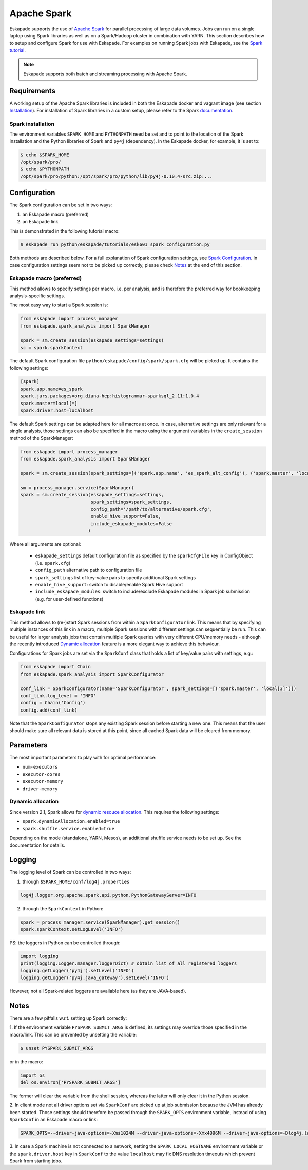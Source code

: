 ============
Apache Spark
============

Eskapade supports the use of `Apache Spark <https://spark.apache.org>`_ for parallel processing of large data volumes.
Jobs can run on a single laptop using Spark libraries as well as on a Spark/Hadoop cluster in combination with YARN.
This section describes how to setup and configure Spark for use with Eskapade. For examples on running Spark jobs with
Eskapade, see the `Spark tutorial <tutorial_spark.html>`_.

.. note ::

  Eskapade supports both batch and streaming processing with Apache Spark.

Requirements
------------

A working setup of the Apache Spark libraries is included in both the Eskapade docker and vagrant image
(see section `Installation <installation.html>`_). For installation of Spark libraries in a custom setup,
please refer to the Spark `documentation <https://spark.apache.org/docs/latest/>`_.

Spark installation
::::::::::::::::::

The environment variables ``SPARK_HOME`` and ``PYTHONPATH`` need be set and to point to the location of the Spark
installation and the Python libraries of Spark and ``py4j`` (dependency). In the Eskapade docker, for example, it is set to:

.. code-block:: bash

  $ echo $SPARK_HOME
  /opt/spark/pro/
  $ echo $PYTHONPATH
  /opt/spark/pro/python:/opt/spark/pro/python/lib/py4j-0.10.4-src.zip:...

Configuration
-------------

The Spark configuration can be set in two ways:

1. an Eskapade macro (preferred)
2. an Eskapade link 

This is demonstrated in the following tutorial macro:

.. code-block:: bash

  $ eskapade_run python/eskapade/tutorials/esk601_spark_configuration.py

Both methods are described below. For a full explanation of Spark configuration settings, see
`Spark Configuration <http://spark.apache.org/docs/2.1.1/configuration.html>`_.
In case configuration settings seem not to be picked up correctly, please check `Notes`_ at the end of this section.

Eskapade macro (preferred)
::::::::::::::::::::::::::

This method allows to specify settings per macro, i.e. per analysis, and is therefore the preferred way for bookkeeping analysis-specific settings. 

The most easy way to start a Spark session is:

.. code-block:: python

  from eskapade import process_manager
  from eskapade.spark_analysis import SparkManager

  spark = sm.create_session(eskapade_settings=settings)
  sc = spark.sparkContext

The default Spark configuration file ``python/eskapade/config/spark/spark.cfg`` will be picked up. It contains the following settings:

.. code-block:: bash

  [spark]
  spark.app.name=es_spark
  spark.jars.packages=org.diana-hep:histogrammar-sparksql_2.11:1.0.4
  spark.master=local[*]
  spark.driver.host=localhost

The default Spark settings can be adapted here for all macros at once. In case, alternative settings are only relevant for a single analysis, those settings can also be specified in the macro using the argument variables in the ``create_session`` method of the SparkManager:

.. code-block:: python

  from eskapade import process_manager
  from eskapade.spark_analysis import SparkManager

  spark = sm.create_session(spark_settings=[('spark.app.name', 'es_spark_alt_config'), ('spark.master', 'local[42]')])

  sm = process_manager.service(SparkManager)
  spark = sm.create_session(eskapade_settings=settings,
                            spark_settings=spark_settings,
                            config_path='/path/to/alternative/spark.cfg',
                            enable_hive_support=False,
                            include_eskapade_modules=False
                           )

Where all arguments are optional:

   * ``eskapade_settings`` default configuration file as specified by the ``sparkCfgFile`` key in ConfigObject (i.e. ``spark.cfg``)
   * ``config_path`` alternative path to configuration file 
   * ``spark_settings``  list of key-value pairs to specify additional Spark settings
   * ``enable_hive_support``: switch to disable/enable Spark Hive support
   * ``include_eskapade_modules``: switch to include/exclude Eskapade modules in Spark job submission (e.g. for user-defined functions)

Eskapade link
:::::::::::::

This method allows to (re-)start Spark sessions from within a ``SparkConfigurator`` link. This means that by specifying
multiple instances of this link in a macro, multiple Spark sessions with different settings can sequentially be run.
This can be useful for larger analysis jobs that contain multiple Spark queries with very different CPU/memory needs -
although the recently introduced `Dynamic allocation`_ feature is a more elegant way to achieve this behaviour.

Configurations for Spark jobs are set via the ``SparkConf`` class that holds a list of key/value pairs with settings, e.g.:

.. code-block:: python

  from eskapade import Chain
  from eskapade.spark_analysis import SparkConfigurator

  conf_link = SparkConfigurator(name='SparkConfigurator', spark_settings=[('spark.master', 'local[3]')])
  conf_link.log_level = 'INFO'
  config = Chain('Config')
  config.add(conf_link)

Note that the ``SparkConfigurator`` stops any existing Spark session before starting a new one. This means that the user
should make sure all relevant data is stored at this point, since all cached Spark data will be cleared from memory.

Parameters
----------

The most important parameters to play with for optimal performance:

- ``num-executors``
- ``executor-cores``
- ``executor-memory``
- ``driver-memory``

Dynamic allocation
::::::::::::::::::
Since version 2.1, Spark allows for `dynamic resouce allocation <https://spark.apache.org/docs/2.1.1/job-scheduling.html#dynamic-resource-allocation>`_.
This requires the following settings:

- ``spark.dynamicAllocation.enabled=true``
- ``spark.shuffle.service.enabled=true``

Depending on the mode (standalone, YARN, Mesos), an additional shuffle service needs to be set up. See the documentation for details.

Logging
-------

The logging level of Spark can be controlled in two ways:

1. through ``$SPARK_HOME/conf/log4j.properties`` 

.. code-block:: bash

  log4j.logger.org.apache.spark.api.python.PythonGatewayServer=INFO

2. through the ``SparkContext`` in Python:

.. code-block:: python

  spark = process_manager.service(SparkManager).get_session()
  spark.sparkContext.setLogLevel('INFO')


PS: the loggers in Python can be controlled through:

.. code-block:: python

   import logging
   print(logging.Logger.manager.loggerDict) # obtain list of all registered loggers
   logging.getLogger('py4j').setLevel('INFO')
   logging.getLogger('py4j.java_gateway').setLevel('INFO')  

However, not all Spark-related loggers are available here (as they are JAVA-based).

Notes
-----

There are a few pitfalls w.r.t. setting up Spark correctly: 

1. If the environment variable ``PYSPARK_SUBMIT_ARGS`` is defined, its settings may override those specified
in the macro/link. This can be prevented by unsetting the variable:

.. code-block:: bash

  $ unset PYSPARK_SUBMIT_ARGS

or in the macro: 

.. code-block:: python

  import os
  del os.environ['PYSPARK_SUBMIT_ARGS']

The former will clear the variable from the shell session, whereas the latter will only clear it in the Python session.

2. In client mode not all driver options set via ``SparkConf`` are picked up at job submission because the JVM has
already been started. Those settings should therefore be passed through the ``SPARK_OPTS`` environment variable,
instead of using ``SparkConf`` in an Eskapade macro or link:

.. code-block:: bash

  SPARK_OPTS=--driver-java-options=-Xms1024M --driver-java-options=-Xmx4096M --driver-java-options=-Dlog4j.logLevel=info --driver-memory 2g 

3. In case a Spark machine is not connected to a network, setting the ``SPARK_LOCAL_HOSTNAME`` environment variable or
the ``spark.driver.host`` key in ``SparkConf`` to the value ``localhost`` may fix DNS resolution timeouts which prevent
Spark from starting jobs.
